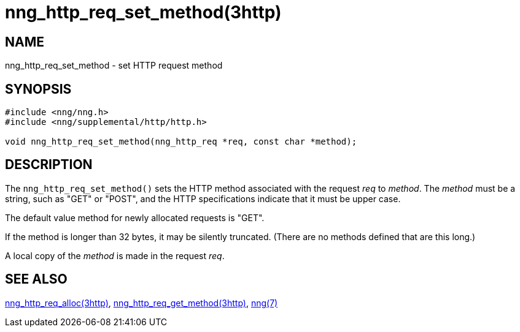 = nng_http_req_set_method(3http)
//
// Copyright 2018 Staysail Systems, Inc. <info@staysail.tech>
// Copyright 2018 Capitar IT Group BV <info@capitar.com>
//
// This document is supplied under the terms of the MIT License, a
// copy of which should be located in the distribution where this
// file was obtained (LICENSE.txt).  A copy of the license may also be
// found online at https://opensource.org/licenses/MIT.
//

== NAME

nng_http_req_set_method - set HTTP request method

== SYNOPSIS

[source, c]
----
#include <nng/nng.h>
#include <nng/supplemental/http/http.h>

void nng_http_req_set_method(nng_http_req *req, const char *method);
----

== DESCRIPTION

The `nng_http_req_set_method()` sets the HTTP method associated with
the request _req_ to _method_.  The _method_ must be a string,
such as "GET" or "POST", and the HTTP specifications indicate that it must
be upper case.

The default value method for newly allocated requests is "GET".

If the method is longer than 32 bytes, it may be silently truncated.
(There are no methods defined that are this long.)

A local copy of the _method_ is made in the request _req_.

== SEE ALSO

[.text-left]
xref:nng_http_req_alloc.3http.adoc[nng_http_req_alloc(3http)],
xref:nng_http_req_get_method.3http.adoc[nng_http_req_get_method(3http)],
xref:nng.7.adoc[nng(7)]
